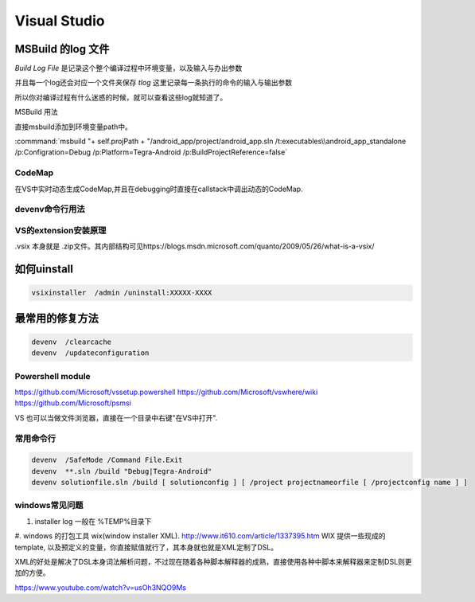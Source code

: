 ﻿Visual Studio
*************



MSBuild 的log 文件
------------------

*Build Log File* 是记录这个整个编译过程中环境变量，以及输入与办出参数

并且每一个log还会对应一个文件夹保存 *tlog* 这里记录每一条执行的命令的输入与输出参数 

所以你对编译过程有什么迷惑的时候，就可以查看这些log就知道了。


MSBuild 用法

直接msbuild添加到环境变量path中。 

:commmand:`msbuild  "+ self.projPath + "/android_app/project/android_app.sln /t:executables\\android_app_standalone /p:Configration=Debug /p:Platform=Tegra-Android /p:BuildProjectReference=false`


CodeMap
=======

在VS中实时动态生成CodeMap,并且在debugging时直接在callstack中调出动态的CodeMap.

devenv命令行用法
================

VS的extension安装原理
=====================

.vsix 本身就是 .zip文件。其内部结构可见https://blogs.msdn.microsoft.com/quanto/2009/05/26/what-is-a-vsix/



如何uinstall
------------

.. code-block:: bash 
   
   vsixinstaller  /admin /uninstall:XXXXX-XXXX

最常用的修复方法
----------------

.. code-block:: bash
   
   devenv  /clearcache
   devenv  /updateconfiguration 


Powershell module 
=================

https://github.com/Microsoft/vssetup.powershell
https://github.com/Microsoft/vswhere/wiki
https://github.com/Microsoft/psmsi


VS 也可以当做文件浏览器，直接在一个目录中右键"在VS中打开".


常用命令行
==========

.. code-block:: bash
   
   devenv  /SafeMode /Command File.Exit
   devenv  **.sln /build "Debug|Tegra-Android"
   devenv solutionfile.sln /build [ solutionconfig ] [ /project projectnameorfile [ /projectconfig name ] ]


windows常见问题
===============

#. installer log  一般在 %TEMP%目录下
#. windows 的打包工具 wix(window installer XML). http://www.it610.com/article/1337395.htm 
WIX 提供一些现成的template, 以及预定义的变量，你直接赋值就行了，其本身就也就是XML定制了DSL。

XML的好处是解决了DSL本身词法解析问题，不过现在随着各种脚本解释器的成熟，直接使用各种中脚本来解释器来定制DSL则更加的方便。

https://www.youtube.com/watch?v=usOh3NQO9Ms

